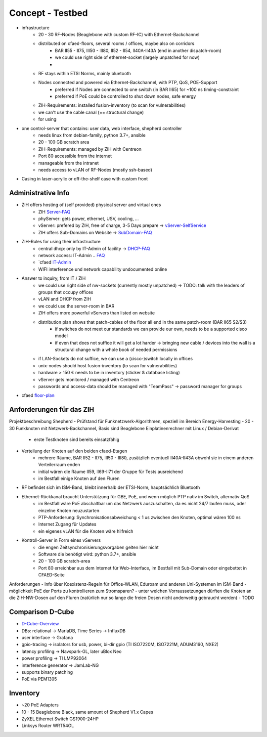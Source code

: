 Concept - Testbed
=================

- infrastructure
    - 20 - 30 RF-Nodes (Beaglebone with custom RF-IC) with Ethernet-Backchannel
    - distributed on cfaed-floors, several rooms / offices, maybe also on corridors
        - BAR II55 - II75, III50 - III80, II52 - II54, II40A-II43A (end in another dispatch-room)
        - we could use right side of ethernet-socket (largely unpatched for now)
        -
    - RF stays within ETSI Norms, mainly bluetooth
    - Nodes connected and powered via Ethernet-Backchannel, with PTP, QoS, POE-Support
        - preferred if Nodes are connected to one switch (in BAR II65) for ~100 ns timing-constraint
        - preferred if PoE could be controlled to shut down nodes, safe energy
    - ZIH-Requirements: installed fusion-inventory (to scan for vulnerabilities)
    - we can't use the cable canal (== structural change)
    - for using
- one control-server that contains: user data, web interface, shepherd controller
    - needs linux from debian-family, python 3.7+, ansible
    - 20 - 100 GB scratch area
    - ZIH-Requirements: managed by ZIH with Centreon
    - Port 80 accessible from the internet
    - manageable from the intranet
    - needs access to vLAN of RF-Nodes (mostly ssh-based)
- Casing in laser-acrylic or off-the-shelf case with custom front


Administrative Info
-------------------

- ZIH offers hosting of (self provided) physical server and virtual ones
    - ZIH Server-FAQ_
    - phyServer: gets power, ethernet, USV, cooling, ...
    - vServer: prefered by ZIH, free of charge, 3-5 Days prepare -> vServer-SelfService_
    - ZIH offers Sub-Domains on Website -> SubDomain-FAQ_
- ZIH-Rules for using their infrastructure
    - central dhcp: only by IT-Admin of facility -> DHCP-FAQ_
    - network access: IT-Admin .. `FAQ <https://tu-dresden.de/zih/dienste/service-katalog/arbeitsumgebung/bereitstellung_datennetz>`_
    - `cfaed IT-Admin_
    - WIFI interference und network capability undocumented online
- Answer to inquiry, from IT / ZIH
    - we could use right side of nw-sockets (currently mostly unpatched) -> TODO: talk with the leaders of groups that occupy offices
    - vLAN and DHCP from ZIH
    - we could use the server-room in BAR
    - ZIH offers more powerful vServers than listed on website
    - distribution plan shows that patch-cables of the floor all end in the same patch-room (BAR II65 S2/S3)
        - if switches do not meet our standards we can provide our own, needs to be a supported cisco model
        - if even that does not suffice it will get a lot harder -> bringing new cable / devices into the wall is a structural change with a whole book of needed permissions
    - if LAN-Sockets do not suffice, we can use a (cisco-)switch locally in offices
    - unix-nodes should host fusion-inventory (to scan for vulnerabilities)
    - hardware > 150 € needs to be in inventory (sticker & database listing)
    - vServer gets monitored / managed with Centreon
    - passwords and access-data should be managed with "TeamPass" -> password manager for groups
- cfaed floor-plan_

.. _Server-FAQ: https://tu-dresden.de/zih/dienste/service-katalog/zusammenarbeiten-und-forschen/server_hosting
.. _DHCP-FAQ: https://tu-dresden.de/zih/dienste/service-katalog/arbeitsumgebung/zentrale_ip_adressverwaltung
.. _SubDomain-FAQ: https://tu-dresden.de/zih/dienste/service-katalog/arbeitsumgebung/domains-dns/management
.. _IT-Admin: https://cfaed.tu-dresden.de/it-support
.. _vServer-SelfService: https://selfservice.zih.tu-dresden.de/l/index.php/cloud_dienste>
.. _floor-plan: https://navigator.tu-dresden.de/etplan/bar/02

Anforderungen für das ZIH
-------------------------

Projektbeschreibung Shepherd
- Prüfstand für Funknetzwerk-Algorithmen, speziell im Bereich Energy-Harvesting
- 20 - 30 Funkknoten mit Netzwerk-Backchannel, Basis sind Beaglebone Einplatinenrechner mit Linux / Debian-Derivat
    - erste Testknoten sind bereits einsatzfähig
- Verteilung der Knoten auf den beiden cfaed-Etagen
    - mehrere Räume, BAR II52 - II75, III50 - III80, zusätzlich eventuell II40A-II43A obwohl sie in einem anderen Verteilerraum enden
    - initial wären die Räume II59, II69-II71 der Gruppe für Tests ausreichend
    - im Bestfall einige Knoten auf den Fluren
- RF befindet sich im ISM-Band, bleibt innerhalb der ETSI-Norm, hauptsächlich Bluetooth
- Ethernet-Rückkanal braucht Unterstützung für GBE, PoE, und wenn möglich PTP nativ im Switch, alternativ QoS
    - im Bestfall wäre PoE abschaltbar um das Netzwerk auszuschalten, da es nicht 24/7 laufen muss, oder einzelne Knoten neuzustarten
    - PTP-Anforderung: Synchronisationsabweichung < 1 us zwischen den Knoten, optimal wären 100 ns
    - Internet Zugang für Updates
    - ein eigenes vLAN für die Knoten wäre hilfreich
- Kontroll-Server in Form eines vServers
    - die engen Zeitsynchronisierungsvorgaben gelten hier nicht
    - Software die benötigt wird: python 3.7+, ansible
    - 20 - 100 GB scratch-area
    - Port 80 erreichbar aus dem Internet für Web-Interface, im Bestfall mit Sub-Domain oder eingebettet in CFAED-Seite

Anforderungen
- Info über Koexistenz-Regeln für Office-WLAN, Eduroam und anderen Uni-Systemen im ISM-Band
- möglichkeit PoE der Ports zu kontrollieren zum Stromsparen?
- unter welchen Vorraussetzungen dürften die Knoten an die ZIH-NW-Dosen auf den Fluren (natürlich nur so lange die freien Dosen nicht anderweitig gebraucht werden)
- TODO


Comparison D-Cube
-----------------

- D-Cube-Overview_
- DBs: relational -> MariaDB, Time Series -> InfluxDB
- user interface -> Grafana
- gpio-tracing -> isolators for usb, power, bi-dir gpio (TI ISO7220M, ISO7221M, ADUM3160, NXE2)
- latency profiling -> Navspark-GL, later uBlox Neo
- power profiling -> TI LMP92064
- interference generator -> JamLab-NG
- supports binary patching
- PoE via PEM1305

.. _D-Cube-Overview: http://www.carloalbertoboano.com/documents/D-Cube_overview.pdf

Inventory
---------

- ~20 PoE Adapters
- 10 - 15 Beaglebone Black, same amount of Shepherd V1.x Capes
- ZyXEL Ethernet Switch GS1900-24HP
- Linksys Router WRT54GL
